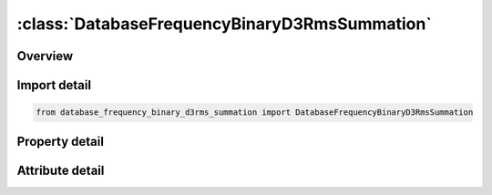 





:class:`DatabaseFrequencyBinaryD3RmsSummation`
==============================================


.. py:class:: database_frequency_binary_d3rms_summation.DatabaseFrequencyBinaryD3RmsSummation(**kwargs)

   Bases: :py:obj:`ansys.dyna.core.lib.keyword_base.KeywordBase`


   
   DYNA DATABASE_FREQUENCY_BINARY_D3RMS_SUMMATION keyword
















   ..
       !! processed by numpydoc !!


.. py:currentmodule:: DatabaseFrequencyBinaryD3RmsSummation

Overview
--------

.. tab-set::




   .. tab-item:: Properties

      .. list-table::
          :header-rows: 0
          :widths: auto

          * - :py:attr:`~filename`
            - Get or set the Path and file name of precomputed PSD or RMS binary databases (See Remark 3)


   .. tab-item:: Attributes

      .. list-table::
          :header-rows: 0
          :widths: auto

          * - :py:attr:`~keyword`
            - 
          * - :py:attr:`~subkeyword`
            - 






Import detail
-------------

.. code-block:: python

    from database_frequency_binary_d3rms_summation import DatabaseFrequencyBinaryD3RmsSummation

Property detail
---------------

.. py:property:: filename
   :type: Optional[str]


   
   Get or set the Path and file name of precomputed PSD or RMS binary databases (See Remark 3)
















   ..
       !! processed by numpydoc !!



Attribute detail
----------------

.. py:attribute:: keyword
   :value: 'DATABASE'


.. py:attribute:: subkeyword
   :value: 'FREQUENCY_BINARY_D3RMS_SUMMATION'






